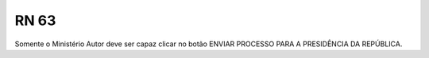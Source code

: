 **RN 63**
=========
Somente o Ministério Autor deve ser capaz clicar no botão ENVIAR PROCESSO PARA A PRESIDÊNCIA DA REPÚBLICA.

